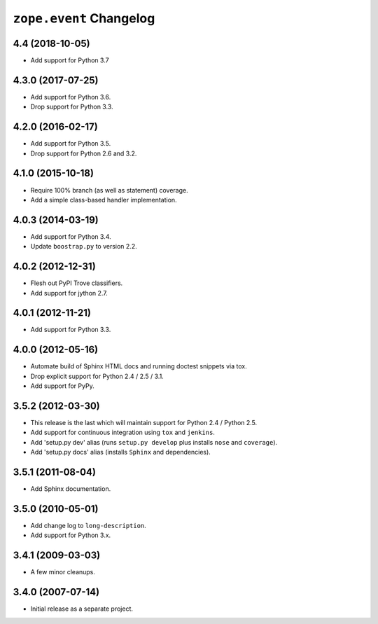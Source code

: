 ==========================
 ``zope.event`` Changelog
==========================

4.4 (2018-10-05)
================

- Add support for Python 3.7


4.3.0 (2017-07-25)
==================

- Add support for Python 3.6.

- Drop support for Python 3.3.


4.2.0 (2016-02-17)
==================

- Add support for Python 3.5.

- Drop support for Python 2.6 and 3.2.


4.1.0 (2015-10-18)
==================

- Require 100% branch (as well as statement) coverage.

- Add a simple class-based handler implementation.


4.0.3 (2014-03-19)
==================

- Add support for Python 3.4.

- Update ``boostrap.py`` to version 2.2.


4.0.2 (2012-12-31)
==================

- Flesh out PyPI Trove classifiers.

- Add support for jython 2.7.


4.0.1 (2012-11-21)
==================

- Add support for Python 3.3.


4.0.0 (2012-05-16)
==================

- Automate build of Sphinx HTML docs and running doctest snippets via tox.

- Drop explicit support for Python 2.4 / 2.5 / 3.1.

- Add support for PyPy.


3.5.2 (2012-03-30)
==================

- This release is the last which will maintain support for Python 2.4 /
  Python 2.5.

- Add support for continuous integration using ``tox`` and ``jenkins``.

- Add 'setup.py dev' alias (runs ``setup.py develop`` plus installs
  ``nose`` and ``coverage``).

- Add 'setup.py docs' alias (installs ``Sphinx`` and dependencies).


3.5.1 (2011-08-04)
==================

- Add Sphinx documentation.


3.5.0 (2010-05-01)
==================

- Add change log to ``long-description``.

- Add support for Python 3.x.


3.4.1 (2009-03-03)
==================

- A few minor cleanups.


3.4.0 (2007-07-14)
==================

- Initial release as a separate project.
